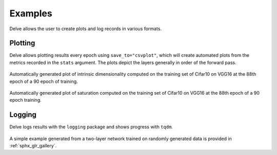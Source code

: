 Examples
========

Delve allows the user to create plots and log records in various formats.

Plotting
--------

Delve allows plotting results every epoch using ``save_to="csvplot"``, which will create automated plots from the metrics
recorded in the ``stats`` argument. The plots depict the layers generally in order of the forward pass.

.. figure:: gallery/images/VGG16-Cifar10-r32-bs256-e90idim_epoch_88.png
  :width: 400
Automatically generated plot of intrinsic dimensionality computed on the training set of Cifar10 on  VGG16 at the 88th epoch of a 90 epoch of training.

.. figure:: gallery/images/VGG16-Cifar10-r32-bs256-e90lsat_epoch_88.png
  :width: 400
Automatically generated plot of saturation computed on the training set of Cifar10 on  VGG16 at the 88th epoch of a 90 epoch training.


Logging
-------

Delve logs results with the ``logging`` package and shows progress with ``tqdm``.

.. figure:: gallery/images/logging.JPG
  :width: 400

A simple example generated from a two-layer network trained on randomly generated data is provided in :ref:`sphx_glr_gallery`.
